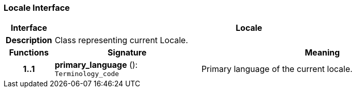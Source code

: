 === Locale Interface

[cols="^1,3,5"]
|===
h|*Interface*
2+^h|*Locale*

h|*Description*
2+a|Class representing current Locale.

h|*Functions*
^h|*Signature*
^h|*Meaning*

h|*1..1*
|*primary_language* (): `Terminology_code`
a|Primary language of the current locale.
|===
